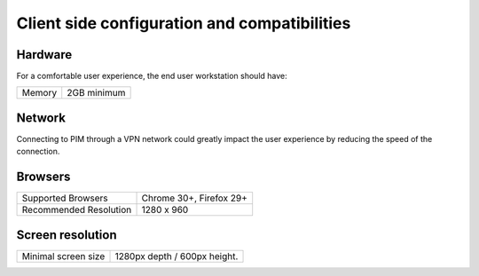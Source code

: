 Client side configuration and compatibilities
=============================================

Hardware
--------

For a comfortable user experience, the end user workstation should have:

+--------+-------------+
| Memory | 2GB minimum |
+--------+-------------+

Network
-------

Connecting to PIM through a VPN network could greatly impact the user experience by reducing the speed of the connection.

Browsers
--------

+------------------------+-------------------------+
| Supported Browsers     | Chrome 30+, Firefox 29+ |
+------------------------+-------------------------+
| Recommended Resolution | 1280 x 960              |
+------------------------+-------------------------+

Screen resolution
-----------------

+---------------------+------------------------------+
| Minimal screen size | 1280px depth / 600px height. |
+---------------------+------------------------------+
